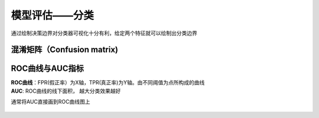 
模型评估——分类
==============

通过绘制决策边界对分类器可视化十分有利，给定两个特征就可以绘制出分类边界
|3-7 决策边界|

.. |3-7 决策边界| image:: ../images/rwml/3-7.png

混淆矩阵（Confusion matrix)
~~~~~~~~~~~~~~~~~~~~~~~~~~~

.. figure:: ../images/rwml/4-14.png

.. figure:: ../images/rwml/4-19.png

ROC曲线与AUC指标
~~~~~~~~~~~~~~~~

| **ROC曲线**\ ：FPR(假正率）为X轴，TPR(真正率)为Y轴。由不同阈值为点所构成的曲线
| **AUC**: ROC曲线的线下面积， 越大分类效果越好

通常将AUC直接画到ROC曲线图上

.. figure:: ../images/rwml/4-20.png
